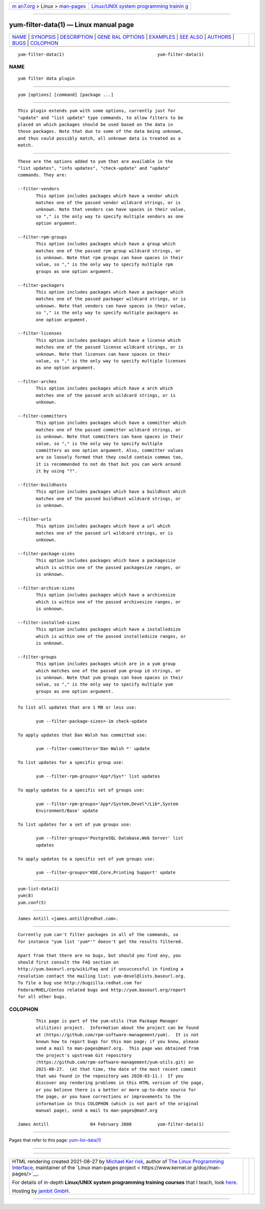 .. container:: page-top

.. container:: nav-bar

   +----------------------------------+----------------------------------+
   | `m                               | `Linux/UNIX system programming   |
   | an7.org <../../../index.html>`__ | trainin                          |
   | > Linux >                        | g <http://man7.org/training/>`__ |
   | `man-pages <../index.html>`__    |                                  |
   +----------------------------------+----------------------------------+

--------------

yum-filter-data(1) — Linux manual page
======================================

+-----------------------------------+-----------------------------------+
| `NAME <#NAME>`__ \|               |                                   |
| `SYNOPSIS <#SYNOPSIS>`__ \|       |                                   |
| `DESCRIPTION <#DESCRIPTION>`__ \| |                                   |
| `GENE                             |                                   |
| RAL OPTIONS <#GENERAL_OPTIONS>`__ |                                   |
| \| `EXAMPLES <#EXAMPLES>`__ \|    |                                   |
| `SEE ALSO <#SEE_ALSO>`__ \|       |                                   |
| `AUTHORS <#AUTHORS>`__ \|         |                                   |
| `BUGS <#BUGS>`__ \|               |                                   |
| `COLOPHON <#COLOPHON>`__          |                                   |
+-----------------------------------+-----------------------------------+
| .. container:: man-search-box     |                                   |
+-----------------------------------+-----------------------------------+

::

   yum-filter-data(1)                                    yum-filter-data(1)

NAME
-------------------------------------------------

::

          yum filter data plugin


---------------------------------------------------------

::

          yum [options] [command] [package ...]


---------------------------------------------------------------

::

          This plugin extends yum with some options, currently just for
          "update" and "list update" type commands, to allow filters to be
          placed on which packages should be used based on the data in
          those packages. Note that due to some of the data being unknown,
          and thus could possibly match, all unknown data is treated as a
          match.


-----------------------------------------------------------------------

::

          These are the options added to yum that are available in the
          "list updates", "info updates", "check-update" and "update"
          commands. They are:

          --filter-vendors
                 This option includes packages which have a vendor which
                 matches one of the passed vendor wildcard strings, or is
                 unknown. Note that vendors can have spaces in their value,
                 so "," is the only way to specify multiple vendors as one
                 option argument.

          --filter-rpm-groups
                 This option includes packages which have a group which
                 matches one of the passed rpm group wildcard strings, or
                 is unknown. Note that rpm groups can have spaces in their
                 value, so "," is the only way to specify multiple rpm
                 groups as one option argument.

          --filter-packagers
                 This option includes packages which have a packager which
                 matches one of the passed packager wildcard strings, or is
                 unknown. Note that vendors can have spaces in their value,
                 so "," is the only way to specify multiple packagers as
                 one option argument.

          --filter-licenses
                 This option includes packages which have a license which
                 matches one of the passed license wildcard strings, or is
                 unknown. Note that licenses can have spaces in their
                 value, so "," is the only way to specify multiple licenses
                 as one option argument.

          --filter-arches
                 This option includes packages which have a arch which
                 matches one of the passed arch wildcard strings, or is
                 unknown.

          --filter-committers
                 This option includes packages which have a committer which
                 matches one of the passed committer wildcard strings, or
                 is unknown. Note that committers can have spaces in their
                 value, so "," is the only way to specify multiple
                 committers as one option argument. Also, committer values
                 are so loosely formed that they could contain commas too,
                 it is recommended to not do that but you can work around
                 it by using "?".

          --filter-buildhosts
                 This option includes packages which have a buildhost which
                 matches one of the passed buildhost wildcard strings, or
                 is unknown.

          --filter-urls
                 This option includes packages which have a url which
                 matches one of the passed url wildcard strings, or is
                 unknown.

          --filter-package-sizes
                 This option includes packages which have a packagesize
                 which is within one of the passed packagesize ranges, or
                 is unknown.

          --filter-archive-sizes
                 This option includes packages which have a archivesize
                 which is within one of the passed archivesize ranges, or
                 is unknown.

          --filter-installed-sizes
                 This option includes packages which have a installedsize
                 which is within one of the passed installedsize ranges, or
                 is unknown.

          --filter-groups
                 This option includes packages which are in a yum group
                 which matches one of the passed yum group id strings, or
                 is unknown. Note that yum groups can have spaces in their
                 value, so "," is the only way to specify multiple yum
                 groups as one option argument.


---------------------------------------------------------

::

          To list all updates that are 1 MB or less use:

                 yum --filter-package-sizes=-1m check-update

          To apply updates that Dan Walsh has committed use:

                 yum --filter-committers='Dan Walsh *' update

          To list updates for a specific group use:

                 yum --filter-rpm-groups='App*/Sys*' list updates

          To apply updates to a specific set of groups use:

                 yum --filter-rpm-groups='App*/System,Devel*/Lib*,System
                 Environment/Base' update

          To list updates for a set of yum groups use:

                 yum --filter-groups='PostgreSQL Database,Web Server' list
                 updates

          To apply updates to a specific set of yum groups use:

                 yum --filter-groups='KDE,Core,Printing Support' update


---------------------------------------------------------

::

          yum-list-data(1)
          yum(8)
          yum.conf(5)


-------------------------------------------------------

::

          James Antill <james.antill@redhat.com>.


-------------------------------------------------

::

          Currently yum can't filter packages in all of the commands, so
          for instance "yum list 'yum*'" doesn't get the results filtered.

          Apart from that there are no bugs, but should you find any, you
          should first consult the FAQ section on
          http://yum.baseurl.org/wiki/Faq and if unsuccessful in finding a
          resolution contact the mailing list: yum-devel@lists.baseurl.org.
          To file a bug use http://bugzilla.redhat.com for
          Fedora/RHEL/Centos related bugs and http://yum.baseurl.org/report
          for all other bugs.

COLOPHON
---------------------------------------------------------

::

          This page is part of the yum-utils (Yum Package Manager
          utilities) project.  Information about the project can be found
          at ⟨https://github.com/rpm-software-management/yum⟩.  It is not
          known how to report bugs for this man page; if you know, please
          send a mail to man-pages@man7.org.  This page was obtained from
          the project's upstream Git repository
          ⟨https://github.com/rpm-software-management/yum-utils.git⟩ on
          2021-08-27.  (At that time, the date of the most recent commit
          that was found in the repository was 2020-03-11.)  If you
          discover any rendering problems in this HTML version of the page,
          or you believe there is a better or more up-to-date source for
          the page, or you have corrections or improvements to the
          information in this COLOPHON (which is not part of the original
          manual page), send a mail to man-pages@man7.org

   James Antill                04 February 2008          yum-filter-data(1)

--------------

Pages that refer to this page:
`yum-list-data(1) <../man1/yum-list-data.1.html>`__

--------------

--------------

.. container:: footer

   +-----------------------+-----------------------+-----------------------+
   | HTML rendering        |                       | |Cover of TLPI|       |
   | created 2021-08-27 by |                       |                       |
   | `Michael              |                       |                       |
   | Ker                   |                       |                       |
   | risk <https://man7.or |                       |                       |
   | g/mtk/index.html>`__, |                       |                       |
   | author of `The Linux  |                       |                       |
   | Programming           |                       |                       |
   | Interface <https:     |                       |                       |
   | //man7.org/tlpi/>`__, |                       |                       |
   | maintainer of the     |                       |                       |
   | `Linux man-pages      |                       |                       |
   | project <             |                       |                       |
   | https://www.kernel.or |                       |                       |
   | g/doc/man-pages/>`__. |                       |                       |
   |                       |                       |                       |
   | For details of        |                       |                       |
   | in-depth **Linux/UNIX |                       |                       |
   | system programming    |                       |                       |
   | training courses**    |                       |                       |
   | that I teach, look    |                       |                       |
   | `here <https://ma     |                       |                       |
   | n7.org/training/>`__. |                       |                       |
   |                       |                       |                       |
   | Hosting by `jambit    |                       |                       |
   | GmbH                  |                       |                       |
   | <https://www.jambit.c |                       |                       |
   | om/index_en.html>`__. |                       |                       |
   +-----------------------+-----------------------+-----------------------+

--------------

.. container:: statcounter

   |Web Analytics Made Easy - StatCounter|

.. |Cover of TLPI| image:: https://man7.org/tlpi/cover/TLPI-front-cover-vsmall.png
   :target: https://man7.org/tlpi/
.. |Web Analytics Made Easy - StatCounter| image:: https://c.statcounter.com/7422636/0/9b6714ff/1/
   :class: statcounter
   :target: https://statcounter.com/
